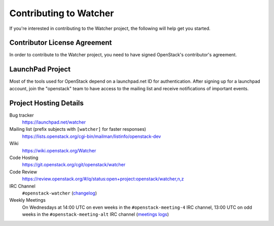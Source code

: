 ..
      Except where otherwise noted, this document is licensed under Creative
      Commons Attribution 3.0 License.  You can view the license at:

          https://creativecommons.org/licenses/by/3.0/

.. _contributing:

=======================
Contributing to Watcher
=======================

If you're interested in contributing to the Watcher project,
the following will help get you started.

Contributor License Agreement
-----------------------------

.. index::
   single: license; agreement

In order to contribute to the Watcher project, you need to have
signed OpenStack's contributor's agreement.

.. seealso::

   * https://docs.openstack.org/infra/manual/developers.html
   * https://wiki.openstack.org/CLA

LaunchPad Project
-----------------

Most of the tools used for OpenStack depend on a launchpad.net ID for
authentication. After signing up for a launchpad account, join the
"openstack" team to have access to the mailing list and receive
notifications of important events.

.. seealso::

   * https://launchpad.net
   * https://launchpad.net/watcher
   * https://launchpad.net/~openstack


Project Hosting Details
-----------------------

Bug tracker
    https://launchpad.net/watcher

Mailing list (prefix subjects with ``[watcher]`` for faster responses)
    https://lists.openstack.org/cgi-bin/mailman/listinfo/openstack-dev

Wiki
    https://wiki.openstack.org/Watcher

Code Hosting
    https://git.openstack.org/cgit/openstack/watcher

Code Review
    https://review.openstack.org/#/q/status:open+project:openstack/watcher,n,z

IRC Channel
    ``#openstack-watcher`` (changelog_)

Weekly Meetings
    On Wednesdays at 14:00 UTC on even weeks in the ``#openstack-meeting-4``
    IRC channel, 13:00 UTC on odd weeks in the ``#openstack-meeting-alt``
    IRC channel (`meetings logs`_)

.. _changelog: http://eavesdrop.openstack.org/irclogs/%23openstack-watcher/
.. _meetings logs:  http://eavesdrop.openstack.org/meetings/watcher/
